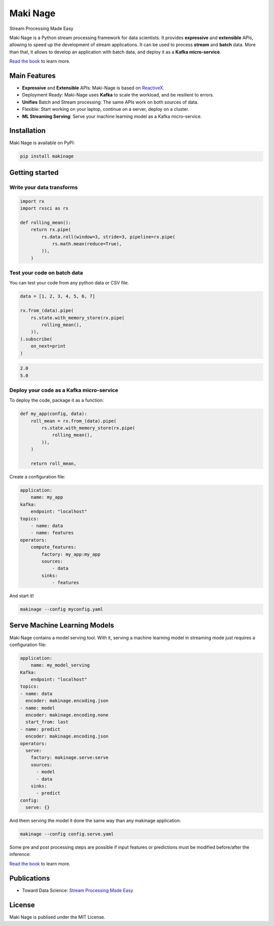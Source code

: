 ===========================
|makinage-logo| Maki Nage
===========================

.. |makinage-logo| image:: https://github.com/maki-nage/makinage/raw/master/asset/makinage_logo.png

Stream Processing Made Easy

.. image:: https://badge.fury.io/py/makinage.svg
    :target: https://badge.fury.io/py/makinage

.. image:: https://github.com/maki-nage/makinage/workflows/Python%20package/badge.svg
    :target: https://github.com/maki-nage/makinage/actions?query=workflow%3A%22Python+package%22
    :alt: Github WorkFlows

.. image:: https://github.com/maki-nage/makinage/raw/master/asset/docs_download.svg
    :target: https://www.makinage.org/doc/makinage-book/latest/index.html
    :alt: Documentation


Maki Nage is a Python stream processing framework for data scientists. It
provides **expressive** and **extensible** APIs, allowing to speed up the
development of stream applications. It can be used to process **stream** and
**batch** data. More than that, it allows to develop an application with batch
data, and deploy it as a **Kafka micro-service**.

`Read the book <https://www.makinage.org/doc/makinage-book/latest/index.html>`_
to learn more.

.. image:: https://github.com/maki-nage/makinage/raw/master/asset/graph.png

Main Features
==============

* **Expressive** and **Extensible** APIs: Maki-Nage is based on `ReactiveX <https://github.com/ReactiveX/RxPY>`_.
* Deployment Ready: Maki-Nage uses **Kafka** to scale the workload, and be resilient to errors.
* **Unifies** Batch and Stream processing: The same APIs work on both sources of data.
* Flexible: Start working on your laptop, continue on a server, deploy on a cluster.
* **ML Streaming Serving**: Serve your machine learning model as a Kafka micro-service.

Installation
==============

Maki Nage is available on PyPI:

.. code:: console

    pip install makinage


Getting started
===============

Write your data transforms
---------------------------

.. code:: Python

    import rx
    import rxsci as rs

    def rolling_mean():
        return rx.pipe(            
            rs.data.roll(window=3, stride=3, pipeline=rx.pipe(
                rs.math.mean(reduce=True),
            )),
        )

Test your code on batch data
-------------------------------

You can test your code from any python data or CSV file.

.. code:: Python

    data = [1, 2, 3, 4, 5, 6, 7]

    rx.from_(data).pipe(
        rs.state.with_memory_store(rx.pipe(
            rolling_mean(),
        )),
    ).subscribe(
        on_next=print
    )

.. code:: console

    2.0
    5.0


Deploy your code as a Kafka micro-service
-------------------------------------------

To deploy the code, package it as a function:

.. code:: Python

    def my_app(config, data):
        roll_mean = rx.from_(data).pipe(
            rs.state.with_memory_store(rx.pipe(
                rolling_mean(),
            )),
        )

        return roll_mean,

Create a configuration file:

.. code:: yaml

    application:
        name: my_app
    kafka:
        endpoint: "localhost"
    topics:
        - name: data
        - name: features
    operators:
        compute_features:
            factory: my_app:my_app
            sources:
                - data
            sinks:
                - features

And start it!

.. code:: console

    makinage --config myconfig.yaml


Serve Machine Learning Models
===============================

Maki Nage contains a model serving tool. With it, serving a machine
learning model in streaming mode just requires a configuration file:

.. code:: yaml

    application:
        name: my_model_serving
    Kafka:
        endpoint: "localhost"
    topics:
    - name: data
      encoder: makinage.encoding.json
    - name: model
      encoder: makinage.encoding.none
      start_from: last
    - name: predict
      encoder: makinage.encoding.json
    operators:
      serve:
        factory: makinage.serve:serve
        sources:
          - model
          - data
        sinks:
          - predict
    config:
      serve: {}

And them serving the model it done the same way than any makinage application:

.. code:: console

    makinage --config config.serve.yaml


Some pre and post processing steps are possible if input features or predictions
must be modified before/after the inference:

.. image:: https://github.com/maki-nage/makinage/raw/master/asset/serve.png

`Read the book <https://www.makinage.org/doc/makinage-book/latest/serving.html#>`_
to learn more.


Publications
===============

* Toward Data Science: `Stream Processing Made Easy <https://towardsdatascience.com/stream-processing-made-easy-5f4892736623>`_


License
=========

Maki Nage is publised under the MIT License.